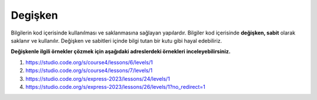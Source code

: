**Degişken**
++++++++++++

Bilgilerin  kod içerisinde kullanılması ve saklanmasına sağlayan yapılardır.
Bilgiler kod içerisinde **değişken, sabit** olarak saklanır ve kullanılır. 
Değişken ve sabitleri içinde bilgi tutan bir kutu gibi hayal edebiliriz.


.. image:: /_static/images/degisken.png
	:width: 600
  	:alt: Alternative text


**Değişkenle ilgili örnekler çözmek için aşağıdaki adreslerdeki örnekleri inceleyebilirsiniz.**


1. https://studio.code.org/s/course4/lessons/6/levels/1
2. https://studio.code.org/s/course4/lessons/7/levels/1
3. https://studio.code.org/s/express-2023/lessons/24/levels/1
4. https://studio.code.org/s/express-2023/lessons/26/levels/1?no_redirect=1


.. raw:: pdf

   PageBreak
